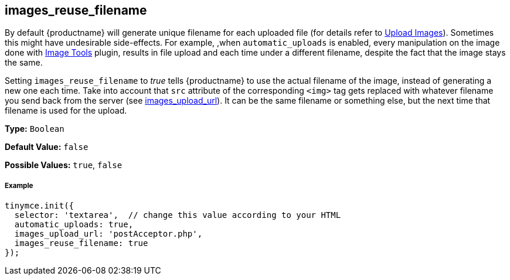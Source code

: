 [[images_reuse_filename]]
== images_reuse_filename

By default {productname} will generate unique filename for each uploaded file (for details refer to link:{rootDir}general-configuration-guide/upload-images.html#imageuploaderrequirements[Upload Images]). Sometimes this might have undesirable side-effects. For example, ,when `automatic_uploads` is enabled, every manipulation on the image done with link:{rootDir}plugins/imagetools[Image Tools] plugin, results in file upload and each time under a different filename, despite the fact that the image stays the same.

Setting `images_reuse_filename` to _true_ tells {productname} to use the actual filename of the image, instead of generating a new one each time. Take into account that `src` attribute of the corresponding `<img>` tag gets replaced with whatever filename you send back from the server (see <<images_upload_url,images_upload_url>>). It can be the same filename or something else, but the next time that filename is used for the upload.

*Type:* `Boolean`

*Default Value:* `false`

*Possible Values:* `true`, `false`

[discrete#example]
===== Example

[source,js]
----
tinymce.init({
  selector: 'textarea',  // change this value according to your HTML
  automatic_uploads: true,
  images_upload_url: 'postAcceptor.php',
  images_reuse_filename: true
});
----
